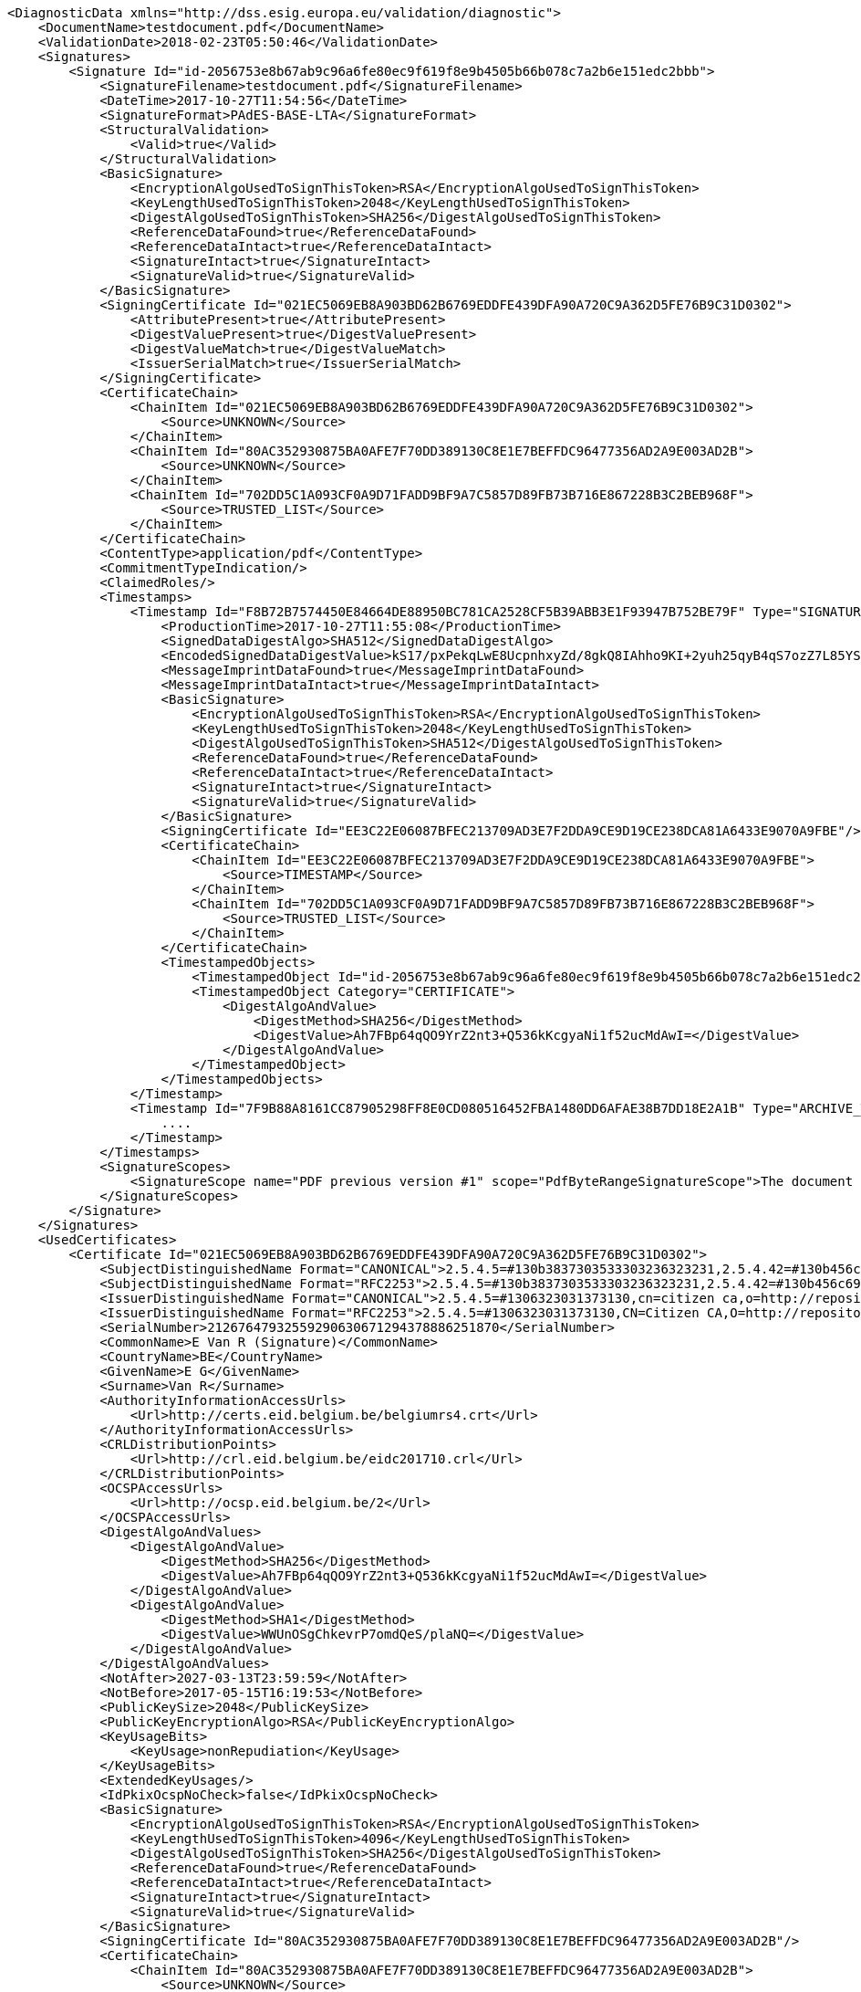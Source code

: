 [source,xml]
----
<DiagnosticData xmlns="http://dss.esig.europa.eu/validation/diagnostic">
    <DocumentName>testdocument.pdf</DocumentName>
    <ValidationDate>2018-02-23T05:50:46</ValidationDate>
    <Signatures>
        <Signature Id="id-2056753e8b67ab9c96a6fe80ec9f619f8e9b4505b66b078c7a2b6e151edc2bbb">
            <SignatureFilename>testdocument.pdf</SignatureFilename>
            <DateTime>2017-10-27T11:54:56</DateTime>
            <SignatureFormat>PAdES-BASE-LTA</SignatureFormat>
            <StructuralValidation>
                <Valid>true</Valid>
            </StructuralValidation>
            <BasicSignature>
                <EncryptionAlgoUsedToSignThisToken>RSA</EncryptionAlgoUsedToSignThisToken>
                <KeyLengthUsedToSignThisToken>2048</KeyLengthUsedToSignThisToken>
                <DigestAlgoUsedToSignThisToken>SHA256</DigestAlgoUsedToSignThisToken>
                <ReferenceDataFound>true</ReferenceDataFound>
                <ReferenceDataIntact>true</ReferenceDataIntact>
                <SignatureIntact>true</SignatureIntact>
                <SignatureValid>true</SignatureValid>
            </BasicSignature>
            <SigningCertificate Id="021EC5069EB8A903BD62B6769EDDFE439DFA90A720C9A362D5FE76B9C31D0302">
                <AttributePresent>true</AttributePresent>
                <DigestValuePresent>true</DigestValuePresent>
                <DigestValueMatch>true</DigestValueMatch>
                <IssuerSerialMatch>true</IssuerSerialMatch>
            </SigningCertificate>
            <CertificateChain>
                <ChainItem Id="021EC5069EB8A903BD62B6769EDDFE439DFA90A720C9A362D5FE76B9C31D0302">
                    <Source>UNKNOWN</Source>
                </ChainItem>
                <ChainItem Id="80AC352930875BA0AFE7F70DD389130C8E1E7BEFFDC96477356AD2A9E003AD2B">
                    <Source>UNKNOWN</Source>
                </ChainItem>
                <ChainItem Id="702DD5C1A093CF0A9D71FADD9BF9A7C5857D89FB73B716E867228B3C2BEB968F">
                    <Source>TRUSTED_LIST</Source>
                </ChainItem>
            </CertificateChain>
            <ContentType>application/pdf</ContentType>
            <CommitmentTypeIndication/>
            <ClaimedRoles/>
            <Timestamps>
                <Timestamp Id="F8B72B7574450E84664DE88950BC781CA2528CF5B39ABB3E1F93947B752BE79F" Type="SIGNATURE_TIMESTAMP">
                    <ProductionTime>2017-10-27T11:55:08</ProductionTime>
                    <SignedDataDigestAlgo>SHA512</SignedDataDigestAlgo>
                    <EncodedSignedDataDigestValue>kS17/pxPekqLwE8UcpnhxyZd/8gkQ8IAhho9KI+2yuh25qyB4qS7ozZ7L85YSssCy66ByRGweAG/mwK8RfXJoA==</EncodedSignedDataDigestValue>
                    <MessageImprintDataFound>true</MessageImprintDataFound>
                    <MessageImprintDataIntact>true</MessageImprintDataIntact>
                    <BasicSignature>
                        <EncryptionAlgoUsedToSignThisToken>RSA</EncryptionAlgoUsedToSignThisToken>
                        <KeyLengthUsedToSignThisToken>2048</KeyLengthUsedToSignThisToken>
                        <DigestAlgoUsedToSignThisToken>SHA512</DigestAlgoUsedToSignThisToken>
                        <ReferenceDataFound>true</ReferenceDataFound>
                        <ReferenceDataIntact>true</ReferenceDataIntact>
                        <SignatureIntact>true</SignatureIntact>
                        <SignatureValid>true</SignatureValid>
                    </BasicSignature>
                    <SigningCertificate Id="EE3C22E06087BFEC213709AD3E7F2DDA9CE9D19CE238DCA81A6433E9070A9FBE"/>
                    <CertificateChain>
                        <ChainItem Id="EE3C22E06087BFEC213709AD3E7F2DDA9CE9D19CE238DCA81A6433E9070A9FBE">
                            <Source>TIMESTAMP</Source>
                        </ChainItem>
                        <ChainItem Id="702DD5C1A093CF0A9D71FADD9BF9A7C5857D89FB73B716E867228B3C2BEB968F">
                            <Source>TRUSTED_LIST</Source>
                        </ChainItem>
                    </CertificateChain>
                    <TimestampedObjects>
                        <TimestampedObject Id="id-2056753e8b67ab9c96a6fe80ec9f619f8e9b4505b66b078c7a2b6e151edc2bbb" Category="SIGNATURE"/>
                        <TimestampedObject Category="CERTIFICATE">
                            <DigestAlgoAndValue>
                                <DigestMethod>SHA256</DigestMethod>
                                <DigestValue>Ah7FBp64qQO9YrZ2nt3+Q536kKcgyaNi1f52ucMdAwI=</DigestValue>
                            </DigestAlgoAndValue>
                        </TimestampedObject>
                    </TimestampedObjects>
                </Timestamp>
                <Timestamp Id="7F9B88A8161CC87905298FF8E0CD080516452FBA1480DD6AFAE38B7DD18E2A1B" Type="ARCHIVE_TIMESTAMP">
                    ....
                </Timestamp>
            </Timestamps>
            <SignatureScopes>
                <SignatureScope name="PDF previous version #1" scope="PdfByteRangeSignatureScope">The document byte range: [0, 9258, 32602, 495939]</SignatureScope>
            </SignatureScopes>
        </Signature>
    </Signatures>
    <UsedCertificates>
        <Certificate Id="021EC5069EB8A903BD62B6769EDDFE439DFA90A720C9A362D5FE76B9C31D0302">
            <SubjectDistinguishedName Format="CANONICAL">2.5.4.5=#130b3837303533303236323231,2.5.4.42=#130b456c696e65204765726461,2.5.4.4=#130d56616e205261656d646f6e636b,cn=E van R (signature),c=be</SubjectDistinguishedName>
            <SubjectDistinguishedName Format="RFC2253">2.5.4.5=#130b3837303533303236323231,2.5.4.42=#130b456c696e65204765726461,2.5.4.4=#130d56616e205261656d646f6e636b,CN=E Van R (Signature),C=BE</SubjectDistinguishedName>
            <IssuerDistinguishedName Format="CANONICAL">2.5.4.5=#1306323031373130,cn=citizen ca,o=http://repository.eid.belgium.be/,c=be</IssuerDistinguishedName>
            <IssuerDistinguishedName Format="RFC2253">2.5.4.5=#1306323031373130,CN=Citizen CA,O=http://repository.eid.belgium.be/,C=BE</IssuerDistinguishedName>
            <SerialNumber>21267647932559290630671294378886251870</SerialNumber>
            <CommonName>E Van R (Signature)</CommonName>
            <CountryName>BE</CountryName>
            <GivenName>E G</GivenName>
            <Surname>Van R</Surname>
            <AuthorityInformationAccessUrls>
                <Url>http://certs.eid.belgium.be/belgiumrs4.crt</Url>
            </AuthorityInformationAccessUrls>
            <CRLDistributionPoints>
                <Url>http://crl.eid.belgium.be/eidc201710.crl</Url>
            </CRLDistributionPoints>
            <OCSPAccessUrls>
                <Url>http://ocsp.eid.belgium.be/2</Url>
            </OCSPAccessUrls>
            <DigestAlgoAndValues>
                <DigestAlgoAndValue>
                    <DigestMethod>SHA256</DigestMethod>
                    <DigestValue>Ah7FBp64qQO9YrZ2nt3+Q536kKcgyaNi1f52ucMdAwI=</DigestValue>
                </DigestAlgoAndValue>
                <DigestAlgoAndValue>
                    <DigestMethod>SHA1</DigestMethod>
                    <DigestValue>WWUnOSgChkevrP7omdQeS/plaNQ=</DigestValue>
                </DigestAlgoAndValue>
            </DigestAlgoAndValues>
            <NotAfter>2027-03-13T23:59:59</NotAfter>
            <NotBefore>2017-05-15T16:19:53</NotBefore>
            <PublicKeySize>2048</PublicKeySize>
            <PublicKeyEncryptionAlgo>RSA</PublicKeyEncryptionAlgo>
            <KeyUsageBits>
                <KeyUsage>nonRepudiation</KeyUsage>
            </KeyUsageBits>
            <ExtendedKeyUsages/>
            <IdPkixOcspNoCheck>false</IdPkixOcspNoCheck>
            <BasicSignature>
                <EncryptionAlgoUsedToSignThisToken>RSA</EncryptionAlgoUsedToSignThisToken>
                <KeyLengthUsedToSignThisToken>4096</KeyLengthUsedToSignThisToken>
                <DigestAlgoUsedToSignThisToken>SHA256</DigestAlgoUsedToSignThisToken>
                <ReferenceDataFound>true</ReferenceDataFound>
                <ReferenceDataIntact>true</ReferenceDataIntact>
                <SignatureIntact>true</SignatureIntact>
                <SignatureValid>true</SignatureValid>
            </BasicSignature>
            <SigningCertificate Id="80AC352930875BA0AFE7F70DD389130C8E1E7BEFFDC96477356AD2A9E003AD2B"/>
            <CertificateChain>
                <ChainItem Id="80AC352930875BA0AFE7F70DD389130C8E1E7BEFFDC96477356AD2A9E003AD2B">
                    <Source>UNKNOWN</Source>
                </ChainItem>
                <ChainItem Id="702DD5C1A093CF0A9D71FADD9BF9A7C5857D89FB73B716E867228B3C2BEB968F">
                    <Source>TRUSTED_LIST</Source>
                </ChainItem>
            </CertificateChain>
            <Trusted>false</Trusted>
            <SelfSigned>false</SelfSigned>
            <CertificatePolicies>
                <certificatePolicy cpsUrl="http://repository.eid.belgium.be">2.16.56.12.1.1.2.1</certificatePolicy>
            </CertificatePolicies>
            <QCStatementIds>
                <oid Description="qc-compliance">0.4.0.1862.1.1</oid>
                <oid Description="qc-sscd">0.4.0.1862.1.4</oid>
            </QCStatementIds>
            <QCTypes/>
            <TrustedServiceProviders>
                <TrustedServiceProvider>
                    <TSPName>Certipost n.v./s.a.</TSPName>
                    <TSPRegistrationIdentifier>VATBE-0475396406</TSPRegistrationIdentifier>
                    <CountryCode>BE</CountryCode>
                    <TrustedServices>
                        <TrustedService>
                            <ServiceName>CN=Belgium Root CA4, C=BE</ServiceName>
                            <ServiceType>http://uri.etsi.org/TrstSvc/Svctype/CA/QC</ServiceType>
                            <Status>http://uri.etsi.org/TrstSvc/TrustedList/Svcstatus/granted</Status>
                            <StartDate>2016-06-30T22:00:00</StartDate>
                            <CapturedQualifiers>
                                <Qualifier>http://uri.etsi.org/TrstSvc/TrustedList/SvcInfoExt/QCQSCDStatusAsInCert</Qualifier>
                            </CapturedQualifiers>
                            <AdditionalServiceInfoUris>
                                <URI>http://uri.etsi.org/TrstSvc/TrustedList/SvcInfoExt/RootCA-QC</URI>
                                <URI>http://uri.etsi.org/TrstSvc/TrustedList/SvcInfoExt/ForeSignatures</URI>
                            </AdditionalServiceInfoUris>
                        </TrustedService>
                    </TrustedServices>
                </TrustedServiceProvider>
            </TrustedServiceProviders>
            <Revocations>
                <Revocation Id="021ec5069eb8a903bd62b6769eddfe439dfa90a720c9a362d5fe76b9c31d0302bfc08d553a774d1f440ab36525a3290e2cc23b46d0ac954ea4d8201faff0d91a">
                    <Origin>SIGNATURE</Origin>
                    <Source>OCSPToken</Source>
                    <Status>true</Status>
                    <ProductionDate>2017-10-27T11:55:08</ProductionDate>
                    <ThisUpdate>2017-10-27T11:55:08</ThisUpdate>
                    <NextUpdate>2017-10-27T11:56:08</NextUpdate>
                    <DigestAlgoAndValues>
                        <DigestAlgoAndValue>
                            <DigestMethod>SHA256</DigestMethod>
                            <DigestValue>v8CNVTp3TR9ECrNlJaMpDizCO0bQrJVOpNggH6/w2Ro=</DigestValue>
                        </DigestAlgoAndValue>
                        <DigestAlgoAndValue>
                            <DigestMethod>SHA1</DigestMethod>
                            <DigestValue>MRhWbZTCsnogtBv4KZ5GzE2imWA=</DigestValue>
                        </DigestAlgoAndValue>
                    </DigestAlgoAndValues>
                    <BasicSignature>
                        <EncryptionAlgoUsedToSignThisToken>RSA</EncryptionAlgoUsedToSignThisToken>
                        <KeyLengthUsedToSignThisToken>2048</KeyLengthUsedToSignThisToken>
                        <DigestAlgoUsedToSignThisToken>SHA256</DigestAlgoUsedToSignThisToken>
                        <ReferenceDataFound>true</ReferenceDataFound>
                        <ReferenceDataIntact>true</ReferenceDataIntact>
                        <SignatureIntact>true</SignatureIntact>
                        <SignatureValid>true</SignatureValid>
                    </BasicSignature>
                    <SigningCertificate Id="CB217219BADFC13B4FEA3EFA43882E9FECE49E542DCDBA83428DC6854499A35F"/>
                    <CertificateChain>
                        <ChainItem Id="CB217219BADFC13B4FEA3EFA43882E9FECE49E542DCDBA83428DC6854499A35F">
                            <Source>OCSP_RESPONSE</Source>
                        </ChainItem>
                        <ChainItem Id="80AC352930875BA0AFE7F70DD389130C8E1E7BEFFDC96477356AD2A9E003AD2B">
                            <Source>UNKNOWN</Source>
                        </ChainItem>
                        <ChainItem Id="702DD5C1A093CF0A9D71FADD9BF9A7C5857D89FB73B716E867228B3C2BEB968F">
                            <Source>TRUSTED_LIST</Source>
                        </ChainItem>
                    </CertificateChain>
                    <Info/>
                </Revocation>
            </Revocations>
            <Info>
                <Message Id="0">No CRL info found !</Message>
            </Info>
        </Certificate>
        <Certificate Id="80AC352930875BA0AFE7F70DD389130C8E1E7BEFFDC96477356AD2A9E003AD2B">
            ...
        </Certificate>
        <Certificate Id="702DD5C1A093CF0A9D71FADD9BF9A7C5857D89FB73B716E867228B3C2BEB968F">
        	...
        </Certificate>
        <Certificate Id="EE3C22E06087BFEC213709AD3E7F2DDA9CE9D19CE238DCA81A6433E9070A9FBE">
            ...
        </Certificate>
        <Certificate Id="CB217219BADFC13B4FEA3EFA43882E9FECE49E542DCDBA83428DC6854499A35F">
            ...
        </Certificate>
    </UsedCertificates>
    <TrustedLists>
        <TrustedList>
            <CountryCode>BE</CountryCode>
            <Url>https://tsl.belgium.be/tsl-be.xml</Url>
            <SequenceNumber>36</SequenceNumber>
            <Version>5</Version>
            <LastLoading>2018-02-23T05:15:00</LastLoading>
            <IssueDate>2018-02-08T00:00:00</IssueDate>
            <NextUpdate>2018-07-30T00:00:00</NextUpdate>
            <WellSigned>true</WellSigned>
        </TrustedList>
    </TrustedLists>
    <ListOfTrustedLists>
        <CountryCode>EU</CountryCode>
        <Url>https://ec.europa.eu/information_society/policy/esignature/trusted-list/tl-mp.xml</Url>
        <SequenceNumber>200</SequenceNumber>
        <Version>5</Version>
        <LastLoading>2018-02-23T05:15:00</LastLoading>
        <IssueDate>2018-02-19T13:00:00</IssueDate>
        <NextUpdate>2018-08-19T00:00:00</NextUpdate>
        <WellSigned>true</WellSigned>
    </ListOfTrustedLists>
</DiagnosticData>
----